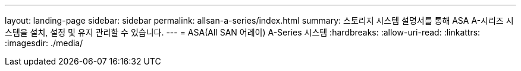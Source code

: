 ---
layout: landing-page 
sidebar: sidebar 
permalink: allsan-a-series/index.html 
summary: 스토리지 시스템 설명서를 통해 ASA A-시리즈 시스템을 설치, 설정 및 유지 관리할 수 있습니다. 
---
= ASA(All SAN 어레이) A-Series 시스템
:hardbreaks:
:allow-uri-read: 
:linkattrs: 
:imagesdir: ./media/


